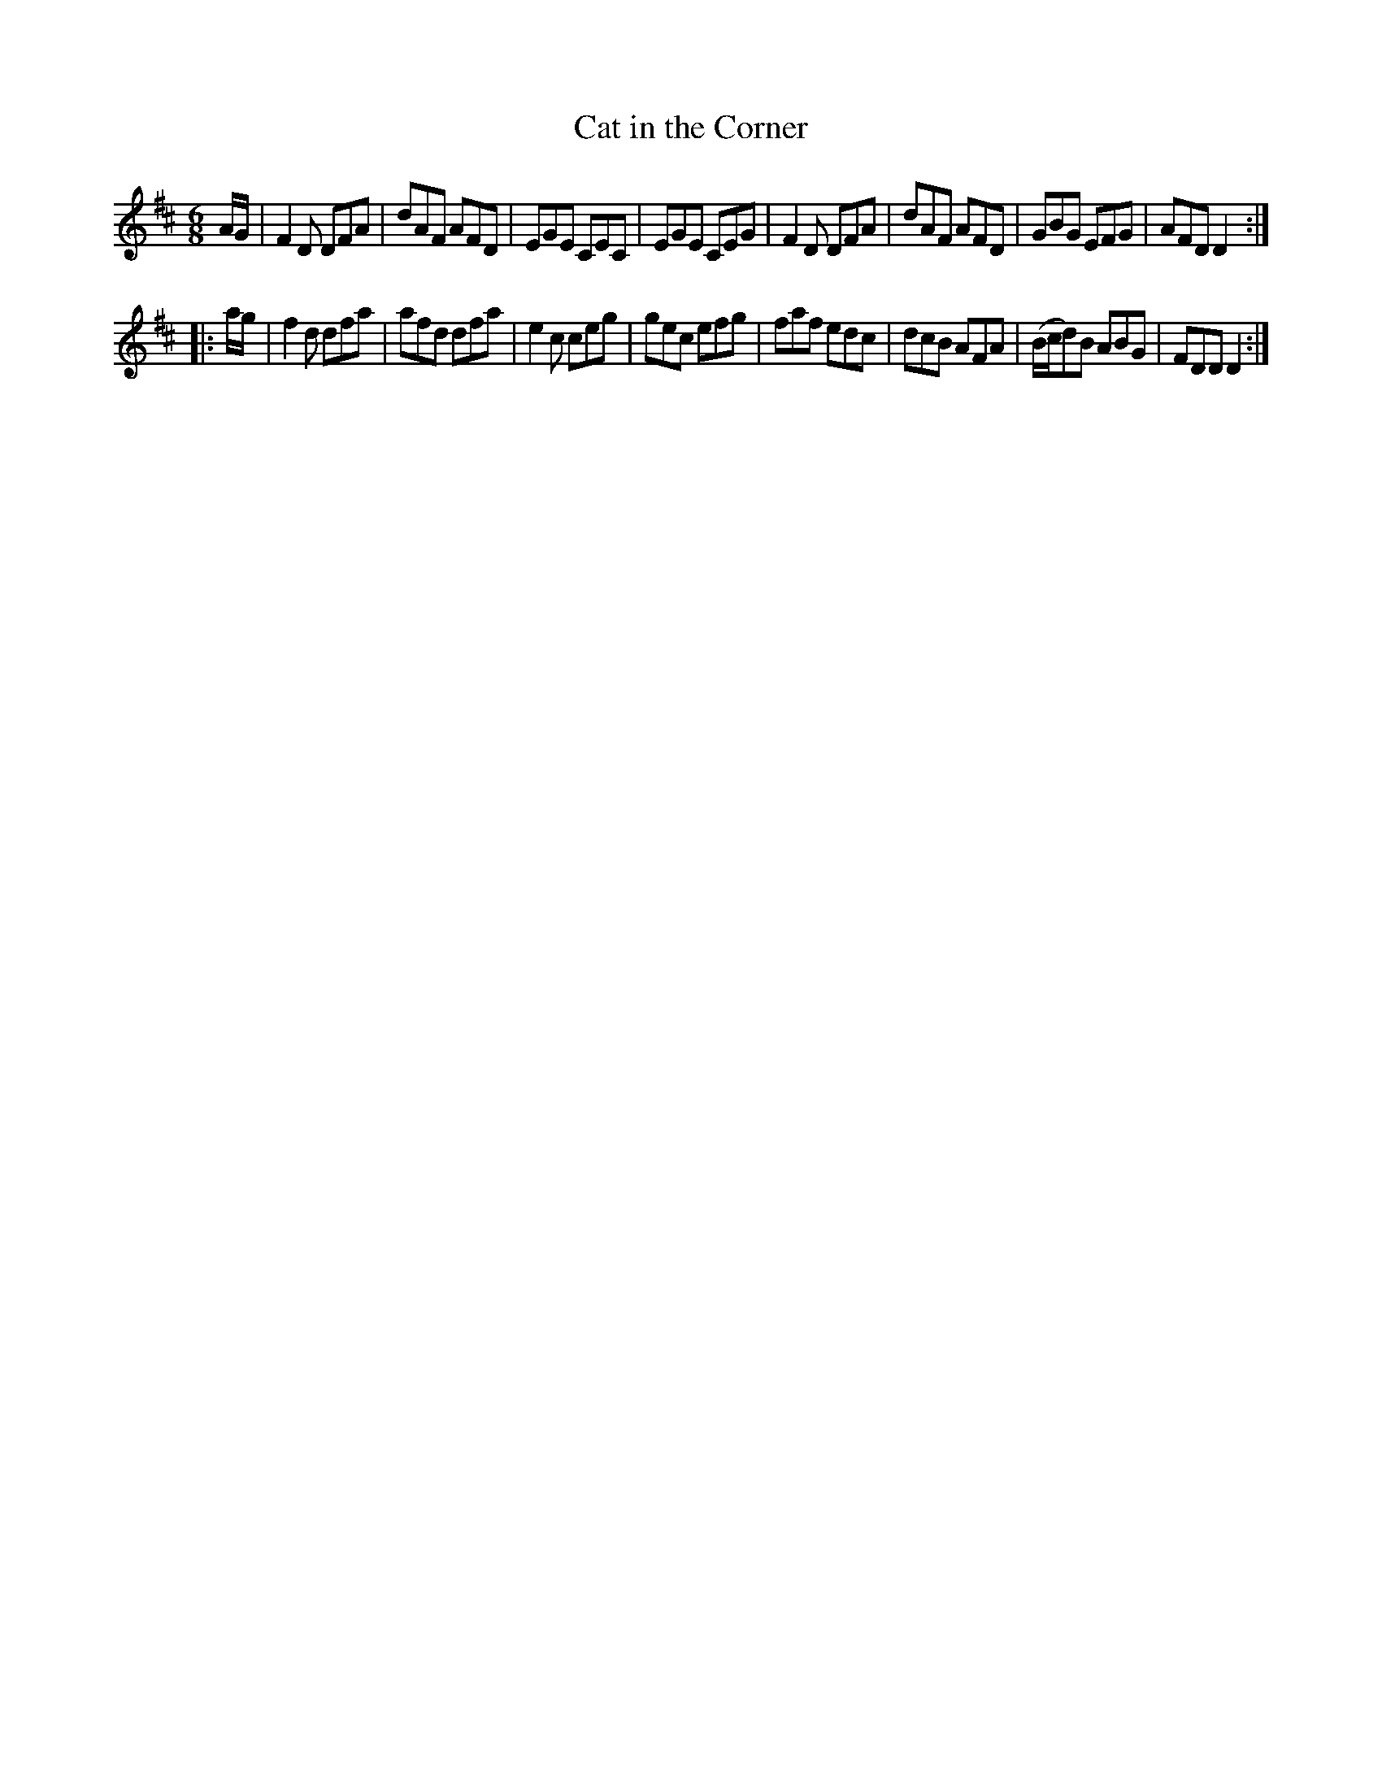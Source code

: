 X: 871
T: Cat in the Corner
B: O'Neill's 1850 #871
Z: Dan G. Petersen, dangp@post6.tele.dk
M: 6/8
L: 1/8
K: D
A/G/ |\
F2D DFA | dAF AFD | EGE CEC | EGE CEG |\
F2D DFA | dAF AFD | GBG EFG | AFD D2 :|
|: a/g/ |\
f2d dfa | afd dfa | e2c ceg | gec efg |\
faf edc | dcB AFA | (B/c/d)B ABG | FDD D2 :|
